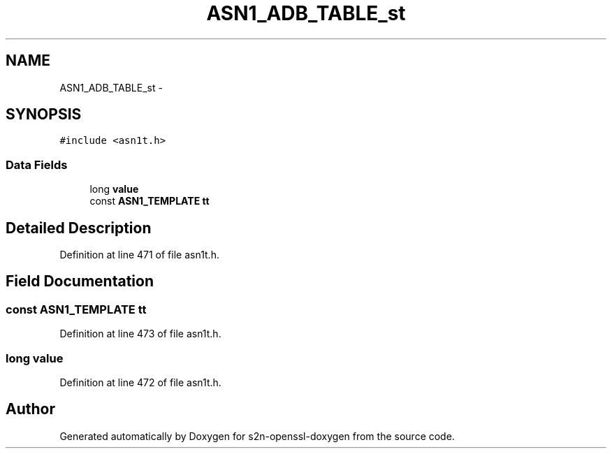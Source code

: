 .TH "ASN1_ADB_TABLE_st" 3 "Thu Jun 30 2016" "s2n-openssl-doxygen" \" -*- nroff -*-
.ad l
.nh
.SH NAME
ASN1_ADB_TABLE_st \- 
.SH SYNOPSIS
.br
.PP
.PP
\fC#include <asn1t\&.h>\fP
.SS "Data Fields"

.in +1c
.ti -1c
.RI "long \fBvalue\fP"
.br
.ti -1c
.RI "const \fBASN1_TEMPLATE\fP \fBtt\fP"
.br
.in -1c
.SH "Detailed Description"
.PP 
Definition at line 471 of file asn1t\&.h\&.
.SH "Field Documentation"
.PP 
.SS "const \fBASN1_TEMPLATE\fP tt"

.PP
Definition at line 473 of file asn1t\&.h\&.
.SS "long value"

.PP
Definition at line 472 of file asn1t\&.h\&.

.SH "Author"
.PP 
Generated automatically by Doxygen for s2n-openssl-doxygen from the source code\&.
